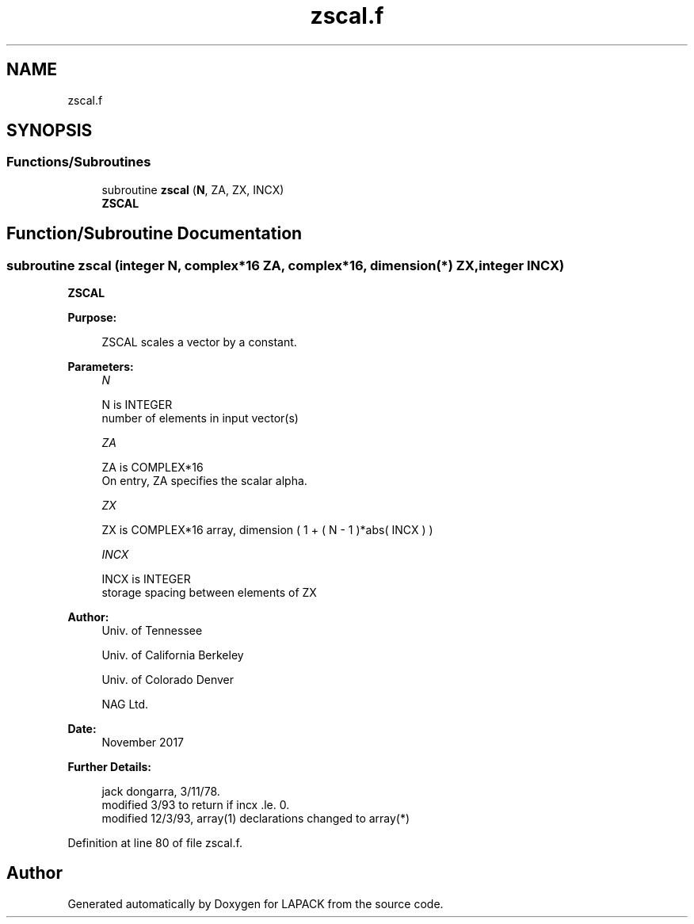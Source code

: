 .TH "zscal.f" 3 "Tue Nov 14 2017" "Version 3.8.0" "LAPACK" \" -*- nroff -*-
.ad l
.nh
.SH NAME
zscal.f
.SH SYNOPSIS
.br
.PP
.SS "Functions/Subroutines"

.in +1c
.ti -1c
.RI "subroutine \fBzscal\fP (\fBN\fP, ZA, ZX, INCX)"
.br
.RI "\fBZSCAL\fP "
.in -1c
.SH "Function/Subroutine Documentation"
.PP 
.SS "subroutine zscal (integer N, complex*16 ZA, complex*16, dimension(*) ZX, integer INCX)"

.PP
\fBZSCAL\fP 
.PP
\fBPurpose: \fP
.RS 4

.PP
.nf
    ZSCAL scales a vector by a constant.
.fi
.PP
 
.RE
.PP
\fBParameters:\fP
.RS 4
\fIN\fP 
.PP
.nf
          N is INTEGER
         number of elements in input vector(s)
.fi
.PP
.br
\fIZA\fP 
.PP
.nf
          ZA is COMPLEX*16
           On entry, ZA specifies the scalar alpha.
.fi
.PP
.br
\fIZX\fP 
.PP
.nf
          ZX is COMPLEX*16 array, dimension ( 1 + ( N - 1 )*abs( INCX ) )
.fi
.PP
.br
\fIINCX\fP 
.PP
.nf
          INCX is INTEGER
         storage spacing between elements of ZX
.fi
.PP
 
.RE
.PP
\fBAuthor:\fP
.RS 4
Univ\&. of Tennessee 
.PP
Univ\&. of California Berkeley 
.PP
Univ\&. of Colorado Denver 
.PP
NAG Ltd\&. 
.RE
.PP
\fBDate:\fP
.RS 4
November 2017 
.RE
.PP
\fBFurther Details: \fP
.RS 4

.PP
.nf
     jack dongarra, 3/11/78.
     modified 3/93 to return if incx .le. 0.
     modified 12/3/93, array(1) declarations changed to array(*)
.fi
.PP
 
.RE
.PP

.PP
Definition at line 80 of file zscal\&.f\&.
.SH "Author"
.PP 
Generated automatically by Doxygen for LAPACK from the source code\&.
